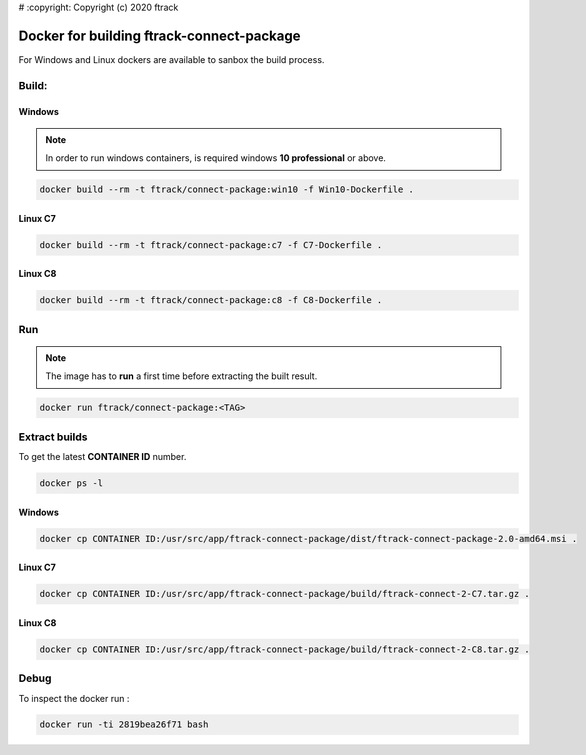 # :copyright: Copyright (c) 2020 ftrack

Docker for building ftrack-connect-package
==========================================

For Windows and Linux dockers are available to sanbox the build process.

Build:
------

Windows
.......

.. note::

    In order to run windows containers, is required windows **10 professional** or above.


.. code-block::

   docker build --rm -t ftrack/connect-package:win10 -f Win10-Dockerfile .


Linux C7
........

.. code-block::

    docker build --rm -t ftrack/connect-package:c7 -f C7-Dockerfile .


Linux C8
........

.. code-block::

    docker build --rm -t ftrack/connect-package:c8 -f C8-Dockerfile .


Run 
---

.. note::

    The image has to **run** a first time before extracting the built result.


.. code-block::

    docker run ftrack/connect-package:<TAG>


Extract builds
--------------

To get the latest **CONTAINER ID** number.

.. code-block::

    docker ps -l



Windows
.......

.. code-block::

    docker cp CONTAINER ID:/usr/src/app/ftrack-connect-package/dist/ftrack-connect-package-2.0-amd64.msi .


Linux C7
........

.. code-block::

    docker cp CONTAINER ID:/usr/src/app/ftrack-connect-package/build/ftrack-connect-2-C7.tar.gz .


Linux C8
........

.. code-block::

    docker cp CONTAINER ID:/usr/src/app/ftrack-connect-package/build/ftrack-connect-2-C8.tar.gz .


Debug
-----


To inspect the docker run :

.. code-block::

    docker run -ti 2819bea26f71 bash


